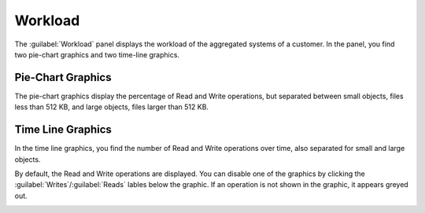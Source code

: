 .. |workload_piechart| image:: ../_static/workload_piechart.png

.. |workload_timeline| image:: ../_static/workload_timeline.png

.. |workload_deselected| image:: ../_static/workload_deselected.png

.. _workload:

Workload
========

The :guilabel:`Workload` panel displays the workload of the aggregated systems of a customer. In the
panel, you find two pie-chart graphics and two time-line graphics.


Pie-Chart Graphics
------------------

The pie-chart graphics display the percentage of Read and Write operations, but separated between small
objects, files less than 512 KB, and large objects, files larger than 512 KB.

|workload_piechart|


Time Line Graphics
------------------

In the time line graphics, you find the number of Read and Write operations over time, also separated for
small and large objects.

|workload_timeline|

By default, the Read and Write operations are displayed. You can disable one of the graphics by clicking the
:guilabel:`Writes`/:guilabel:`Reads` lables below the graphic. If an operation is not shown in the graphic, 
it appears greyed out.

|workload_deselected|

